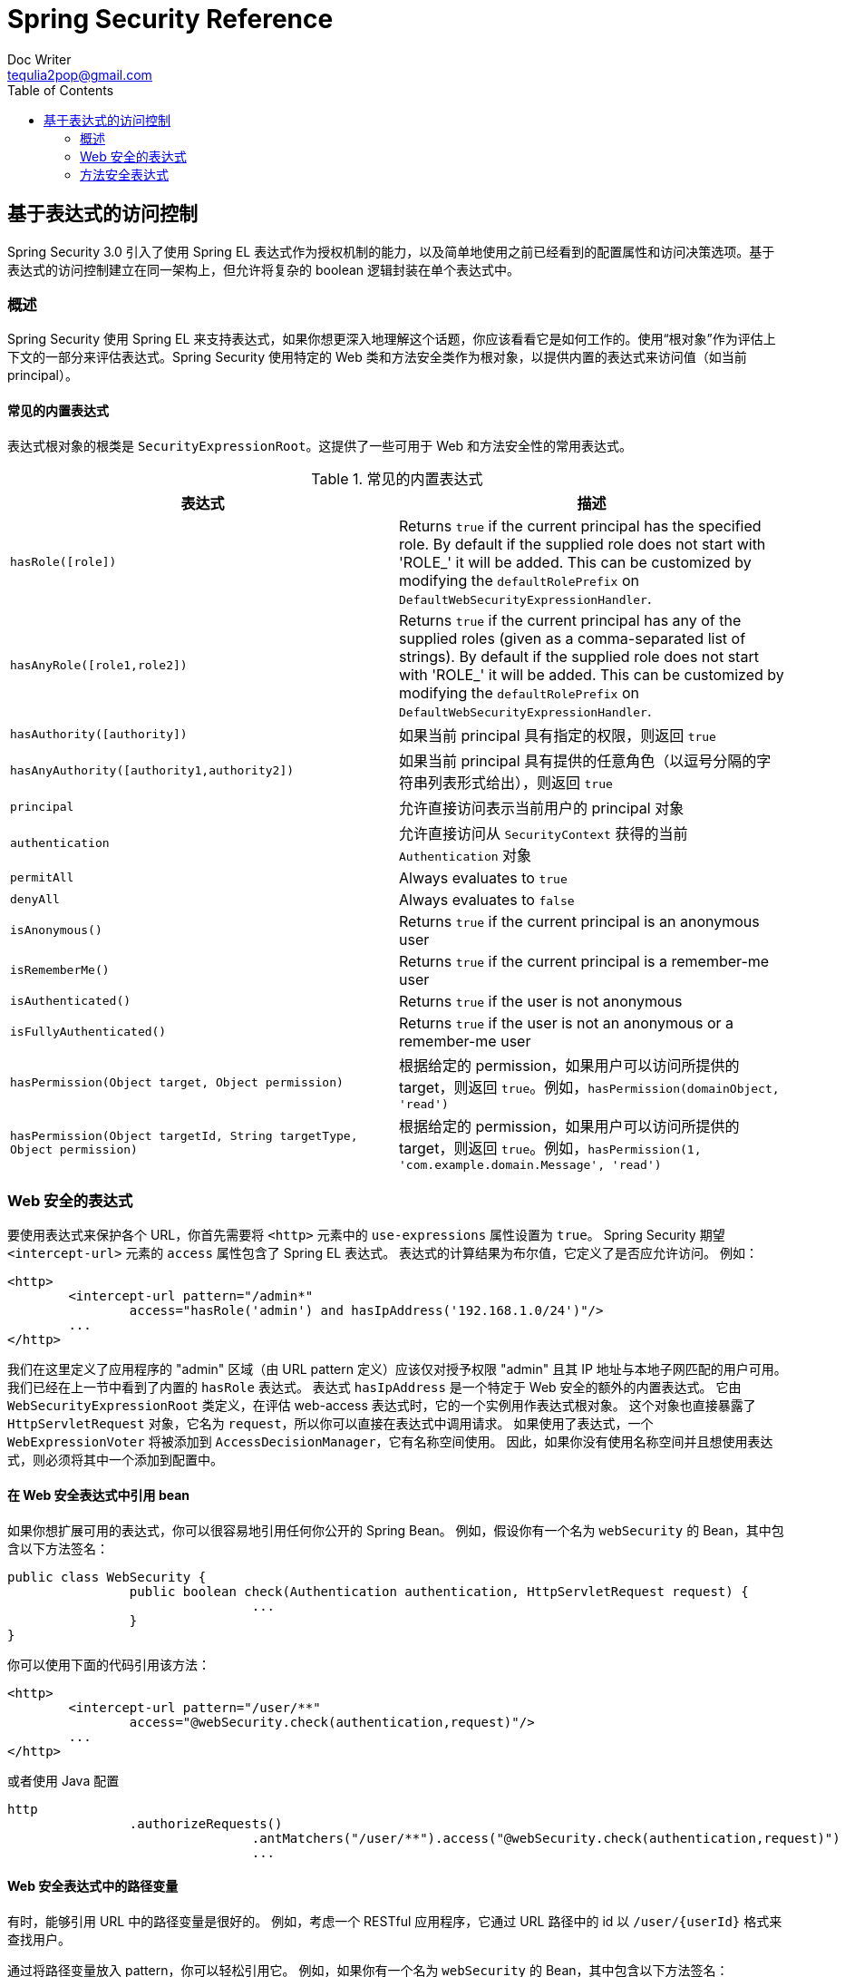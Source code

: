 = Spring Security Reference
Doc Writer <tequlia2pop@gmail.com>
:toc: left
:homepage: http://docs.spring.io/spring-security/site/docs/current/reference/htmlsingle/#el-access

[[el-access]]
== 基于表达式的访问控制
Spring Security 3.0 引入了使用 Spring EL 表达式作为授权机制的能力，以及简单地使用之前已经看到的配置属性和访问决策选项。基于表达式的访问控制建立在同一架构上，但允许将复杂的 boolean 逻辑封装在单个表达式中。


=== 概述
Spring Security 使用 Spring EL 来支持表达式，如果你想更深入地理解这个话题，你应该看看它是如何工作的。使用“根对象”作为评估上下文的一部分来评估表达式。Spring Security 使用特定的 Web 类和方法安全类作为根对象，以提供内置的表达式来访问值（如当前 principal）。


[[el-common-built-in]]
==== 常见的内置表达式
表达式根对象的根类是 `SecurityExpressionRoot`。这提供了一些可用于 Web 和方法安全性的常用表达式。

[[common-expressions]]
.常见的内置表达式
|===
| 表达式 | 描述

| `hasRole([role])`
| Returns `true` if the current principal has the specified role. By default if the supplied role does not start with 'ROLE_' it will be added. This can be customized by modifying the `defaultRolePrefix` on `DefaultWebSecurityExpressionHandler`.

| `hasAnyRole([role1,role2])`
| Returns `true` if the current principal has any of the supplied roles (given as a comma-separated list of strings). By default if the supplied role does not start with 'ROLE_' it will be added. This can be customized by modifying the `defaultRolePrefix` on `DefaultWebSecurityExpressionHandler`.

| `hasAuthority([authority])`
| 如果当前 principal 具有指定的权限，则返回 `true`

| `hasAnyAuthority([authority1,authority2])`
| 如果当前 principal 具有提供的任意角色（以逗号分隔的字符串列表形式给出），则返回 `true`

| `principal`
| 允许直接访问表示当前用户的 principal 对象

| `authentication`
| 允许直接访问从 `SecurityContext` 获得的当前 `Authentication` 对象

| `permitAll`
| Always evaluates to `true`

| `denyAll`
| Always evaluates to `false`

| `isAnonymous()`
| Returns `true` if the current principal is an anonymous user

| `isRememberMe()`
| Returns `true` if the current principal is a remember-me user

| `isAuthenticated()`
| Returns `true` if the user is not anonymous

| `isFullyAuthenticated()`
| Returns `true` if the user is not an anonymous or a remember-me user

| `hasPermission(Object target, Object permission)`
| 根据给定的 permission，如果用户可以访问所提供的 target，则返回 `true`。例如，`hasPermission(domainObject, 'read')`

| `hasPermission(Object targetId, String targetType, Object permission)`
| 根据给定的 permission，如果用户可以访问所提供的 target，则返回 `true`。例如，`hasPermission(1, 'com.example.domain.Message', 'read')`
|===



[[el-access-web]]
=== Web 安全的表达式
要使用表达式来保护各个 URL，你首先需要将 `<http>` 元素中的 `use-expressions` 属性设置为 `true`。
Spring Security 期望 `<intercept-url>` 元素的 `access` 属性包含了 Spring EL 表达式。
表达式的计算结果为布尔值，它定义了是否应允许访问。
例如：

[source,xml]
----

<http>
	<intercept-url pattern="/admin*"
		access="hasRole('admin') and hasIpAddress('192.168.1.0/24')"/>
	...
</http>

----

我们在这里定义了应用程序的 "admin" 区域（由 URL pattern 定义）应该仅对授予权限 "admin" 且其 IP 地址与本地子网匹配的用户可用。
我们已经在上一节中看到了内置的 `hasRole` 表达式。
表达式 `hasIpAddress` 是一个特定于 Web 安全的额外的内置表达式。
它由 `WebSecurityExpressionRoot` 类定义，在评估 web-access 表达式时，它的一个实例用作表达式根对象。
这个对象也直接暴露了 `HttpServletRequest` 对象，它名为 `request`，所以你可以直接在表达式中调用请求。
如果使用了表达式，一个 `WebExpressionVoter` 将被添加到 `AccessDecisionManager`，它有名称空间使用。
因此，如果你没有使用名称空间并且想使用表达式，则必须将其中一个添加到配置中。

[[el-access-web-beans]]
==== 在 Web 安全表达式中引用 bean

如果你想扩展可用的表达式，你可以很容易地引用任何你公开的 Spring Bean。
例如，假设你有一个名为 `webSecurity` 的 Bean，其中包含以下方法签名：

[source,java]
----
public class WebSecurity {
		public boolean check(Authentication authentication, HttpServletRequest request) {
				...
		}
}
----

你可以使用下面的代码引用该方法：

[source,xml]
----
<http>
	<intercept-url pattern="/user/**"
		access="@webSecurity.check(authentication,request)"/>
	...
</http>
----

或者使用 Java 配置


[source,java]
----
http
		.authorizeRequests()
				.antMatchers("/user/**").access("@webSecurity.check(authentication,request)")
				...
----

[[el-access-web-path-variables]]
==== Web 安全表达式中的路径变量

有时，能够引用 URL 中的路径变量是很好的。
例如，考虑一个 RESTful 应用程序，它通过 URL 路径中的 id 以 `/user/{userId}` 格式来查找用户。

通过将路径变量放入 pattern，你可以轻松引用它。
例如，如果你有一个名为 `webSecurity` 的 Bean，其中包含以下方法签名：

[source,java]
----
public class WebSecurity {
		public boolean checkUserId(Authentication authentication, int id) {
				...
		}
}
----

你可以使用下面的代码引用该方法：

[source,xml]
----
<http>
	<intercept-url pattern="/user/{userId}/**"
		access="@webSecurity.checkUserId(authentication,#userId)"/>
	...
</http>
----

或者使用 Java 配置

[source,java]
----
http
		.authorizeRequests()
				.antMatchers("/user/{userId}/**").access("@webSecurity.checkUserId(authentication,#userId)")
				...
----

In both configurations URLs that match would pass in the path variable (and convert it) into checkUserId method.
在这两个配置中，会将匹配的 URL 传递给路径变量传递（并将其转换为） checkUserId 方法。
例如，如果 URL 是 `/user/123/resource`，则传递的 id 将是 `123`。

=== 方法安全表达式
方法安全性比起简单的允许或拒绝规则要复杂一些。Spring Security 3.0 引入了一些新的注解，以便对表达式的使用提供全面的支持。


[[el-pre-post-annotations]]
==== @Pre 和 @Post 注解
有四个支持表达式属性的注解，它们允许事前调用和事后调用的授权检查，并支持对提交的集合参数或返回值进行过滤。它们是 `@PreAuthorize`、 `@PreFilter`、`@PostAuthorize` 和 `@PostFilter`。通过 `global-method-security` 名称空间元素来启用这些注解的使用：

[source,xml]
----
<global-method-security pre-post-annotations="enabled"/>
----

===== 使用 @PreAuthorize 和 @PostAuthorize来控制访问
最明显有用的注解是 `@PreAuthorize`，它决定一个方法是否可以被调用。例如（来自 "Contacts" 示例应用程序）

[source,java]
----
@PreAuthorize("hasRole('USER')")
public void create(Contact contact);
----

这意味着只有具有角 "ROLE_USER" 的用户才允许访问。显然，使用传统配置和所需角色的简单配置属性可以轻松实现相同的目的。但是，

[source,java]
----
@PreAuthorize("hasPermission(#contact, 'admin')")
public void deletePermission(Contact contact, Sid recipient, Permission permission);
----

这里我们实际上使用一个方法参数作为表达式的一部分来决定当前用户是否具有给定 contact 的 "admin" 权限。内置的 `hasPermission()` 表达式通过应用程序上下文链接到 Spring Security ACL 模块，我们 <<el-permission-evaluator,将会在下面看到>>。你可以访问任意的方法参数，只需将名称作为表达式变量即可。

Spring Security 可以通过多种方法来解析方法参数。Spring Security 使用 `DefaultSecurityParameterNameDiscoverer` 来发现参数名称。默认情况下，the following options are tried for a method as a whole.

* 如果 Spring Security 的 `@P' 注解位于方法的单个参数上，将使用该参数值。这对于使用 JDK 8 之前的 JDK 编译的接口很有用，它不包含任何有关参数名称的信息。例如：

+

[source,java]
----
import org.springframework.security.access.method.P;

...

@PreAuthorize("#c.name == authentication.name")
public void doSomething(@P("c") Contact contact);
----

+

在幕后，这个使用实现使用了 `AnnotationParameterNameDiscoverer`，它可以被定制以支持任何指定注解的值属性。

* 如果 Spring Data 的 `@Param` 注解位于方法的至少一个参数上，将使用该参数值。这对于使用 JDK 8 之前的 JDK 编译的接口很有用，它不包含任何有关参数名称的信息。例如：

+

[source,java]
----
import org.springframework.data.repository.query.Param;

...

@PreAuthorize("#n == authentication.name")
Contact findContactByName(@Param("n") String name);
----

+

在幕后，这个使用实现使用了 `AnnotationParameterNameDiscoverer`，它可以被定制以支持任何指定注解的值属性。

* 如果使用 JDK 8 来编译带有 -parameters 参数的源代码，并且正在使用 Spring 4+，那么使用标准的 JDK 反射 API 来发现参数名。这适用于类和接口。

* 最后，如果代码是使用 debug 符号编译的，那么将使用 debug 符号来发现参数名称。这将不适用于接口，因为它们没有关于参数名称的调试信息。 对于接口，必须使用注解或 JDK 8 方法。

.[[el-pre-post-annotations-spel]]
--
表达式中提供了所有的 Spring-EL 功能，因此你还可以访问参数的属性。例如，如果你想要某个特定方法仅允许访问其用户名与 contact 匹配的用户，则可以写入
--

[source,java]
----
@PreAuthorize("#contact.name == authentication.name")
public void doSomething(Contact contact);
----

这里我们访问另一个内置表达式 `authentication`，它是存储在安全上下文中的 `Authentication`。你还可以使用表达式 `principal` 直接访问 "principal" 属性。该值通常是一个 `UserDetails`实例，因此你可以使用 `principal.username` 或 `principal.enabled` 这样的表达式。

.[[el-pre-post-annotations-post]]
--
通常，在调用方法后，你可能希望执行访问控制检查。这可以使用 `@PostAuthorize` 注解来实现。要从一个方法访问返回值，请在表达式中使用内置名称 `returnObject`。
--

===== 使用 @PreFilter 和 @PostFilter 执行过滤
你可能已经知道，Spring Security 支持对集合和数组进行过滤，现在可以使用表达式来实现。这通常对方法的返回值执行。例如：

[source,java]
----
@PreAuthorize("hasRole('USER')")
@PostFilter("hasPermission(filterObject, 'read') or hasPermission(filterObject, 'admin')")
public List<Contact> getAll();
----

当使用 `@PostFilter` 注解时，Spring Security 会遍历返回的集合，并删除所提供的表达式结果为 false 的所有元素。名称 `filterObject` 指的是集合中的当前对象。你也可以在方法调用之前使用 `@PreFilter` 执行过滤，虽然这是一个不常见的要求。语法是相同的，但如果有一个以上的参数是一个集合类型，那么你必须使用这个注解的 `filterTarget` 属性来选择一个。

请注意，过滤显然不能替代调整数据的检索查询。如果你要过滤大的集合并删除许多条目，那么这可能是低效的。


[[el-method-built-in]]
==== 内置的表达式
有一些特定于方法安全性的内置表达式，我们在上面已经使用过。`filterTarget` 和 `returnValue` 的值很简单，但需要仔细看看如何使用 `hasPermission()` 表达式。


[[el-permission-evaluator]]
===== PermissionEvaluator 接口
`hasPermission()` 表达式被委托给 `PermissionEvaluator` 实例。它旨在桥接表达式系统和 Spring Security 的 ACL 系统，允许你基于抽象权限指定域对象的授权约束。它没有显式地依赖 ACL 模块，因此如果需要，你可以将它替换为替代实现。该接口有两个方法：

[source,java]
----
boolean hasPermission(Authentication authentication, Object targetDomainObject,
							Object permission);

boolean hasPermission(Authentication authentication, Serializable targetId,
							String targetType, Object permission);
----

它直接映射到表达式的可用版本，除了不提供第一个参数（`Authentication` 对象）。第一个方法用于已经加载的访问被控制的领域对象的情况。如果当前用户具有该对象的给定权限，则表达式将返回 true。第二个版本用于未加载对象但其标识符已知的情况。还需要领域对象的抽象的 "type" 说明符，它允许加载正确的 ACL 权限。这在传统上是对象的 Java 类，但不一定要与权限的加载方式一致。

要使用 `hasPermission()` 表达式，必须在应用程序上下文中显式配置一个 `PermissionEvaluator`。这看起来像是这样：

[source,xml]
----
<security:global-method-security pre-post-annotations="enabled">
    <security:expression-handler ref="expressionHandler"/>
</security:global-method-security>

<bean id="expressionHandler" class=
"org.springframework.security.access.expression.method.DefaultMethodSecurityExpressionHandler">
	<property name="permissionEvaluator" ref="myPermissionEvaluator"/>
</bean>
----

其中 `myPermissionEvaluator` 是实现了 `PermissionEvaluator` 的 bean。通常这将是 ACL 模块的实现，称为 `AclPermissionEvaluator`。有关更多详细信息，请参阅 "Contacts" 示例应用程序的配置。

===== 方法安全的元注解

你可以为方法安全使用元注解，这使得你的代码更为可读。
如果你发现你在整个代码库中重复了相同的复杂表达式，使用元注解是特别方便的。
例如，请考虑以下内容：

[source,java]
----
@PreAuthorize("#contact.name == authentication.name")
----

为了不在各个地方重复以上的配置，我们可以创建一个元注解并改为使用它。

[source,java]
----
@Retention(RetentionPolicy.RUNTIME)
@PreAuthorize("#contact.name == authentication.name")
public @interface ContactPermission {}
----

元注解可用于任何的 Spring Security 方法安全注解。
为了保持符合规范，JSR-250 注解不支持元注解。